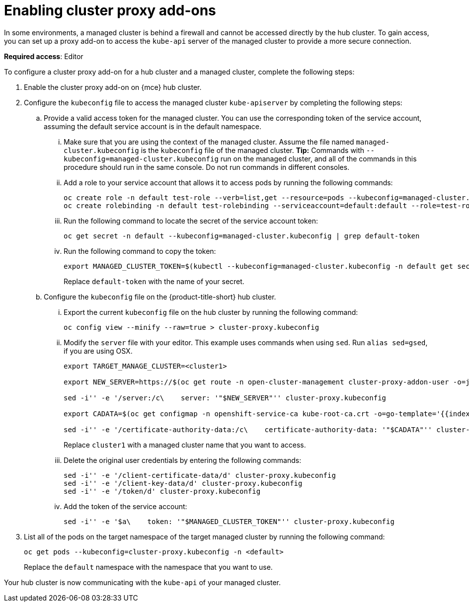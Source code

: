 [#cluster-proxy-addon]
= Enabling cluster proxy add-ons

In some environments, a managed cluster is behind a firewall and cannot be accessed directly by the hub cluster. To gain access, you can set up a proxy add-on to access the `kube-api` server of the managed cluster to provide a more secure connection. 

*Required access*: Editor

To configure a cluster proxy add-on for a hub cluster and a managed cluster, complete the following steps:

. Enable the cluster proxy add-on on {mce} hub cluster.

. Configure the `kubeconfig` file to access the managed cluster `kube-apiserver` by completing the following steps:

.. Provide a valid access token for the managed cluster. You can use the corresponding token of the service account, assuming the default service account is in the default namespace.

... Make sure that you are using the context of the managed cluster. Assume the file named `managed-cluster.kubeconfig` is the `kubeconfig` file of the managed cluster. *Tip:* Commands with `--kubeconfig=managed-cluster.kubeconfig` run on the managed cluster, and all of the commands in this procedure should run in the same console. Do not run commands in different consoles.

... Add a role to your service account that allows it to access pods by running the following commands:
+
----
oc create role -n default test-role --verb=list,get --resource=pods --kubeconfig=managed-cluster.kubeconfig
oc create rolebinding -n default test-rolebinding --serviceaccount=default:default --role=test-role --kubeconfig=managed-cluster.kubeconfig
----

... Run the following command to locate the secret of the service account token:
+
----
oc get secret -n default --kubeconfig=managed-cluster.kubeconfig | grep default-token
----

... Run the following command to copy the token:
+
----
export MANAGED_CLUSTER_TOKEN=$(kubectl --kubeconfig=managed-cluster.kubeconfig -n default get secret <default-token> -o jsonpath={.data.token} | base64 -d) 
----
+
Replace `default-token` with the name of your secret.

.. Configure the `kubeconfig` file on the {product-title-short} hub cluster.

... Export the current `kubeconfig` file on the hub cluster by running the following command:
+
----
oc config view --minify --raw=true > cluster-proxy.kubeconfig
----

... Modify the `server` file with your editor. This example uses commands when using `sed`. Run `alias sed=gsed`, if you are using OSX.
+
----
export TARGET_MANAGE_CLUSTER=<cluster1> 

export NEW_SERVER=https://$(oc get route -n open-cluster-management cluster-proxy-addon-user -o=jsonpath='{.spec.host}')/$TARGET_MANAGE_CLUSTER

sed -i'' -e '/server:/c\    server: '"$NEW_SERVER"'' cluster-proxy.kubeconfig

export CADATA=$(oc get configmap -n openshift-service-ca kube-root-ca.crt -o=go-template='{{index .data "ca.crt"}}' | base64)

sed -i'' -e '/certificate-authority-data:/c\    certificate-authority-data: '"$CADATA"'' cluster-proxy.kubeconfig
----
+
Replace `cluster1` with a managed cluster name that you want to access. 

... Delete the original user credentials by entering the following commands: 
+
----
sed -i'' -e '/client-certificate-data/d' cluster-proxy.kubeconfig
sed -i'' -e '/client-key-data/d' cluster-proxy.kubeconfig
sed -i'' -e '/token/d' cluster-proxy.kubeconfig
----

... Add the token of the service account:
+
----
sed -i'' -e '$a\    token: '"$MANAGED_CLUSTER_TOKEN"'' cluster-proxy.kubeconfig
----

. List all of the pods on the target namespace of the target managed cluster by running the following command: 
+
----
oc get pods --kubeconfig=cluster-proxy.kubeconfig -n <default> 
----
+
Replace the `default` namespace with the namespace that you want to use.

Your hub cluster is now communicating with the `kube-api` of your managed cluster. 
